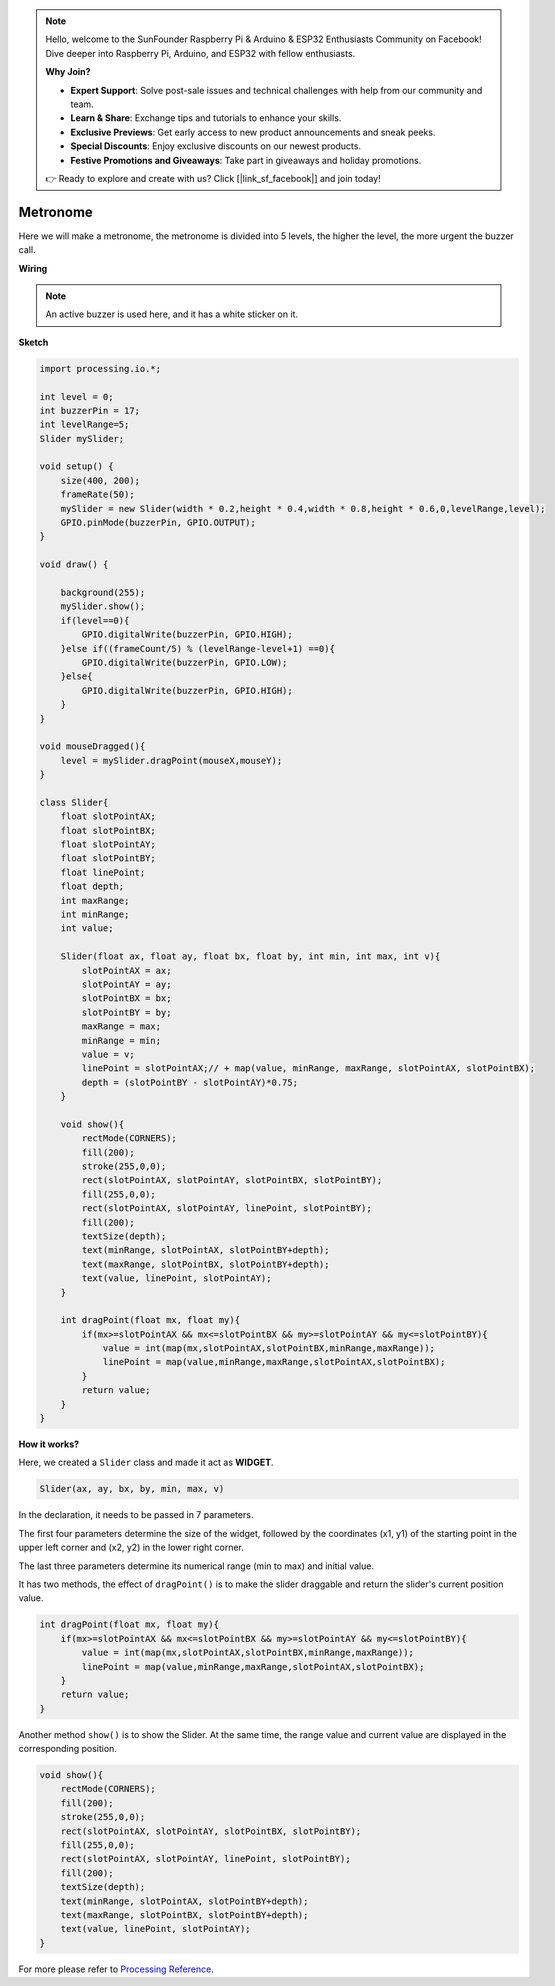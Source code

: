 .. note::

    Hello, welcome to the SunFounder Raspberry Pi & Arduino & ESP32 Enthusiasts Community on Facebook! Dive deeper into Raspberry Pi, Arduino, and ESP32 with fellow enthusiasts.

    **Why Join?**

    - **Expert Support**: Solve post-sale issues and technical challenges with help from our community and team.
    - **Learn & Share**: Exchange tips and tutorials to enhance your skills.
    - **Exclusive Previews**: Get early access to new product announcements and sneak peeks.
    - **Special Discounts**: Enjoy exclusive discounts on our newest products.
    - **Festive Promotions and Giveaways**: Take part in giveaways and holiday promotions.

    👉 Ready to explore and create with us? Click [|link_sf_facebook|] and join today!

Metronome
====================

Here we will make a metronome, the metronome is divided into 5 levels, the higher the level, the more urgent the buzzer call.

.. image:: img/metronome.png


**Wiring**

.. image:: img/image106.png

.. note::

    An active buzzer is used here, and it has a white sticker on it.
    
**Sketch**

.. code-block:: Arduino

    import processing.io.*;

    int level = 0;
    int buzzerPin = 17;
    int levelRange=5;
    Slider mySlider;

    void setup() {
        size(400, 200);
        frameRate(50);
        mySlider = new Slider(width * 0.2,height * 0.4,width * 0.8,height * 0.6,0,levelRange,level);
        GPIO.pinMode(buzzerPin, GPIO.OUTPUT);
    }

    void draw() {

        background(255);
        mySlider.show();
        if(level==0){
            GPIO.digitalWrite(buzzerPin, GPIO.HIGH);
        }else if((frameCount/5) % (levelRange-level+1) ==0){
            GPIO.digitalWrite(buzzerPin, GPIO.LOW);
        }else{
            GPIO.digitalWrite(buzzerPin, GPIO.HIGH);
        }
    }

    void mouseDragged(){
        level = mySlider.dragPoint(mouseX,mouseY);
    }

    class Slider{
        float slotPointAX;
        float slotPointBX;
        float slotPointAY;
        float slotPointBY;
        float linePoint;
        float depth;
        int maxRange;
        int minRange;
        int value;

        Slider(float ax, float ay, float bx, float by, int min, int max, int v){
            slotPointAX = ax;
            slotPointAY = ay;
            slotPointBX = bx;
            slotPointBY = by;
            maxRange = max;
            minRange = min;
            value = v;
            linePoint = slotPointAX;// + map(value, minRange, maxRange, slotPointAX, slotPointBX);
            depth = (slotPointBY - slotPointAY)*0.75;
        }

        void show(){
            rectMode(CORNERS);
            fill(200);
            stroke(255,0,0);
            rect(slotPointAX, slotPointAY, slotPointBX, slotPointBY);
            fill(255,0,0);
            rect(slotPointAX, slotPointAY, linePoint, slotPointBY);
            fill(200);
            textSize(depth);
            text(minRange, slotPointAX, slotPointBY+depth);
            text(maxRange, slotPointBX, slotPointBY+depth);
            text(value, linePoint, slotPointAY);
        }

        int dragPoint(float mx, float my){
            if(mx>=slotPointAX && mx<=slotPointBX && my>=slotPointAY && my<=slotPointBY){
                value = int(map(mx,slotPointAX,slotPointBX,minRange,maxRange));
                linePoint = map(value,minRange,maxRange,slotPointAX,slotPointBX);
            }
            return value;
        }
    }

**How it works?**


Here, we created a ``Slider`` class and made it act as **WIDGET**.

.. code-block:: arduino

    Slider(ax, ay, bx, by, min, max, v)

In the declaration, it needs to be passed in 7 parameters.

The first four parameters determine the size of the widget, followed by the coordinates (x1, y1) of the starting point in the upper left corner and (x2, y2) in the lower right corner.

The last three parameters determine its numerical range (min to max) and initial value.

It has two methods, the effect of ``dragPoint()`` is to make the slider draggable and return the slider's current position value.


.. code-block:: arduino

    int dragPoint(float mx, float my){
        if(mx>=slotPointAX && mx<=slotPointBX && my>=slotPointAY && my<=slotPointBY){
            value = int(map(mx,slotPointAX,slotPointBX,minRange,maxRange));
            linePoint = map(value,minRange,maxRange,slotPointAX,slotPointBX);
        }
        return value;
    }

Another method ``show()`` is to show the Slider. At the same time, the range value and current value are displayed in the corresponding position.

.. code-block:: arduino

    void show(){
        rectMode(CORNERS);
        fill(200);
        stroke(255,0,0);
        rect(slotPointAX, slotPointAY, slotPointBX, slotPointBY);
        fill(255,0,0);
        rect(slotPointAX, slotPointAY, linePoint, slotPointBY);
        fill(200);
        textSize(depth);
        text(minRange, slotPointAX, slotPointBY+depth);
        text(maxRange, slotPointBX, slotPointBY+depth);
        text(value, linePoint, slotPointAY);
    }

For more please refer to `Processing Reference <https://processing.org/reference/>`_.